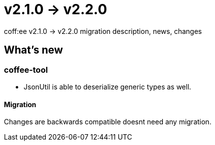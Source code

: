 = v2.1.0 → v2.2.0

coff:ee v2.1.0 -> v2.2.0 migration description, news, changes

== What's new

=== coffee-tool

* JsonUtil is able to deserialize generic types as well. 

==== Migration

Changes are backwards compatible doesnt need any migration.
